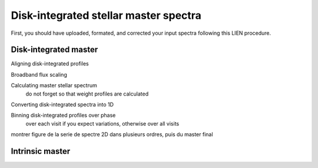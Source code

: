 .. raw:: html

    <style> .orange {color:DarkOrange} </style>

.. role:: orange

.. raw:: html

    <style> .green {color:green} </style>

.. role:: green

.. raw:: html

    <style> .Magenta {color:Magenta} </style>

.. role:: Magenta

Disk-integrated stellar master spectra
======================================

First, you should have uploaded, formated, and corrected your input spectra following this LIEN procedure.


Disk-integrated master
----------------------

Aligning disk-integrated profiles

Broadband flux scaling

Calculating master stellar spectrum
    do not forget so that weight profiles are calculated

Converting disk-integrated spectra into 1D

Binning disk-integrated profiles over phase
    over each visit if you expect variations, otherwise over all visits
 
 
montrer figure de la serie de spectre 2D dans plusieurs ordres, puis du master final
    
    

Intrinsic master
----------------